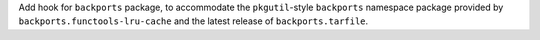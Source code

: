 Add hook for ``backports`` package, to accommodate the ``pkgutil``-style
``backports`` namespace package provided by ``backports.functools-lru-cache``
and the latest release of ``backports.tarfile``.
